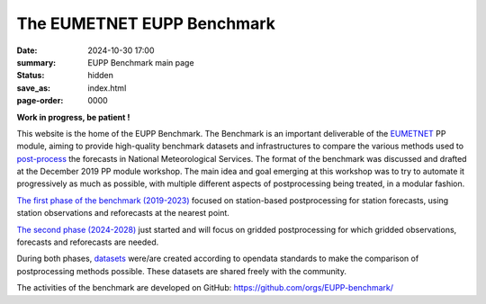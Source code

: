 The EUMETNET EUPP Benchmark
===========================

:date: 2024-10-30 17:00
:summary: EUPP Benchmark main page
:status: hidden
:save_as: index.html
:page-order: 0000

**Work in progress, be patient !**

This website is the home of the EUPP Benchmark. The Benchmark is an important deliverable of the
`EUMETNET <https://www.eumetnet.eu>`_ PP module,
aiming to provide high-quality benchmark datasets and infrastructures to compare the various methods used to
`post-process <{filename}/pages/postprocessing.rst>`_ the forecasts in National Meteorological Services.
The format of the benchmark was discussed and drafted at the December 2019 PP module workshop.
The main idea and goal emerging at this workshop was to try to automate it progressively as much as possible,
with multiple different aspects of postprocessing being treated, in a modular fashion.

`The first phase of the benchmark (2019-2023) <{filename}/pages/firstphase.rst>`_ focused on station-based postprocessing for station forecasts,
using station observations and reforecasts at the nearest point.

`The second phase (2024-2028) <{filename}/pages/secondphase.rst>`_ just started and will focus on gridded postprocessing for which gridded observations,
forecasts and reforecasts are needed.

During both phases, `datasets <{filename}/pages/datasets.rst>`_ were/are created according to opendata standards to make the comparison of postprocessing methods possible.
These datasets are shared freely with the community.

The activities of the benchmark are developed on GitHub: https://github.com/orgs/EUPP-benchmark/